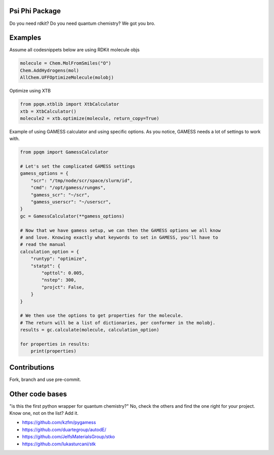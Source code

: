 
Psi Phi Package
===============

Do you need rdkit? Do you need quantum chemistry? We got you bro.


Examples
========

Assume all codesnippets below are using RDKit molecule objs

.. code-block:: python

    molecule = Chem.MolFromSmiles("O")
    Chem.AddHydrogens(mol)
    AllChem.UFFOptimizeMolecule(molobj)

Optimize using XTB

.. code-block:: python

    from ppqm.xtblib import XtbCalculator
    xtb = XtbCalculator()
    molecule2 = xtb.optimize(molecule, return_copy=True)

Example of using GAMESS calculator and using specific options.
As you notice, GAMESS needs a lot of settings to work with.

.. code-block:: python

    from ppqm import GamessCalculator

    # Let's set the complicated GAMESS settings
    gamess_options = {
        "scr": "/tmp/node/scr/space/slurm/id",
        "cmd": "/opt/gamess/rungms",
        "gamess_scr": "~/scr",
        "gamess_userscr": "~/userscr",
    }
    gc = GamessCalculator(**gamess_options)

    # Now that we have gamess setup, we can then the GAMESS options we all know
    # and love. Knowing exactly what keywords to set in GAMESS, you'll have to
    # read the manual
    calculation_option = {
        "runtyp": "optimize",
        "statpt": {
            "opttol": 0.005,
            "nstep": 300,
            "projct": False,
        }
    }

    # We then use the options to get properties for the molecule.
    # The return will be a list of dictionaries, per conformer in the molobj.
    results = gc.calculate(molecule, calculation_option)

    for properties in results:
        print(properties)


Contributions
=============

Fork, branch and use pre-commit.



Other code bases
================

"is this the first python wrapper for quantum chemistry?" No, check the others
and find the one right for your project. Know one, not on the list? Add it.


- https://github.com/kzfm/pygamess
- https://github.com/duartegroup/autodE/
- https://github.com/JelfsMaterialsGroup/stko
- https://github.com/lukasturcani/stk
